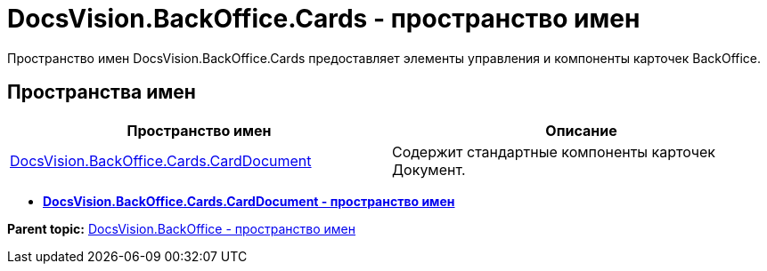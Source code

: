 = DocsVision.BackOffice.Cards - пространство имен

Пространство имен DocsVision.BackOffice.Cards предоставляет элементы управления и компоненты карточек BackOffice.

== Пространства имен

[cols=",",options="header",]
|===
|Пространство имен |Описание
|xref:CardDocument/CardDocument_NS.adoc[DocsVision.BackOffice.Cards.CardDocument] |Содержит стандартные компоненты карточек Документ.
|===

* *xref:../../../../api/DocsVision/BackOffice/Cards/CardDocument/CardDocument_NS.adoc[DocsVision.BackOffice.Cards.CardDocument - пространство имен]* +

*Parent topic:* xref:../../../../api/DocsVision/BackOffice/BackOffice_NS.adoc[DocsVision.BackOffice - пространство имен]
